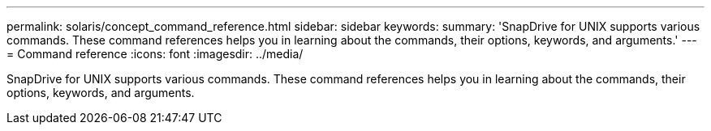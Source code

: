 ---
permalink: solaris/concept_command_reference.html
sidebar: sidebar
keywords: 
summary: 'SnapDrive for UNIX supports various commands. These command references helps you in learning about the commands, their options, keywords, and arguments.'
---
= Command reference
:icons: font
:imagesdir: ../media/

[.lead]
SnapDrive for UNIX supports various commands. These command references helps you in learning about the commands, their options, keywords, and arguments.
